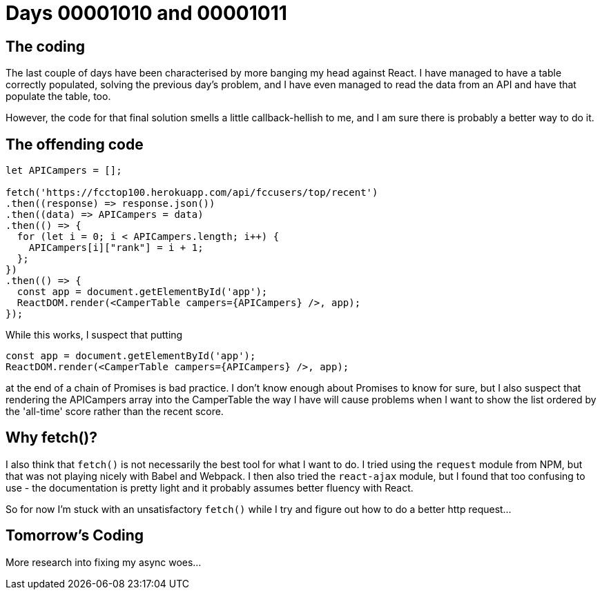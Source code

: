 = Days 00001010 and 00001011
:hp-tags: React, async woes

== The coding
The last couple of days have been characterised by more banging my head against React. I have managed to have a table correctly populated, solving the previous day's problem, and I have even managed to read the data from an API and have that populate the table, too.

However, the code for that final solution smells a little callback-hellish to me, and I am sure there is probably a better way to do it.

== The offending code


[source, javascript]
:language: javascript
----
let APICampers = [];

fetch('https://fcctop100.herokuapp.com/api/fccusers/top/recent')
.then((response) => response.json())
.then((data) => APICampers = data)
.then(() => {
  for (let i = 0; i < APICampers.length; i++) {
    APICampers[i]["rank"] = i + 1;
  };
})
.then(() => {
  const app = document.getElementById('app');
  ReactDOM.render(<CamperTable campers={APICampers} />, app);
});
----

While this works, I suspect that putting
[source,javascript]
:language: javascript
----
const app = document.getElementById('app');
ReactDOM.render(<CamperTable campers={APICampers} />, app);
----

at the end of a chain of Promises is bad practice. I don't know enough about Promises to know for sure, but I also suspect that rendering the APICampers array into the CamperTable the way I have will cause problems when I want to show the list ordered by the 'all-time' score rather than the recent score.

== Why fetch()?
I also think that `fetch()` is not necessarily the best tool for what I want to do. I tried using the `request` module from NPM, but that was not playing nicely with Babel and Webpack. I then also tried the `react-ajax` module, but I found that too confusing to use - the documentation is pretty light and it probably assumes better fluency with React.

So for now I'm stuck with an unsatisfactory `fetch()` while I try and figure out how to do a better http request...

== Tomorrow's Coding
More research into fixing my async woes...